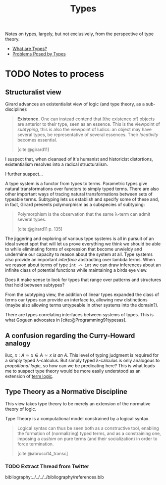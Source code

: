 #+TITLE: Types

Notes on types, largely, but not exclusively, from the perspective of
type theory.

- [[./what-are-types.org][What are Types?]]
- [[./problems-posed-by-types.org][Problems Posed by Types]]

* TODO Notes to process
** Structuralist view

Girard advances an existentialist view of logic (and type theory, as a
sub-discipline):

#+BEGIN_QUOTE
*Existence.* One can instead contend that [the existence of] objects are
 anterior to their type, seen as an essence. This is the viewpoint of
 /subtyping/, this is also the viewpoint of ludics: an object may have several
 types, be representative of several essences. Their /locativity/ becomes
 essential.

 [cite:@girard11]
#+END_QUOTE

I suspect that, when cleansed of it's humanist and historicist distortions,
existentialism resolves into a radical structuralism.

I further suspect...

A type system is a functor from types to terms. Parametric types give natural
transformations over functors to simply typed terms. There are also other
important ways of tracing natural transformations between sets of typeable
terms. Subtyping lets us establish and specify some of these and, in fact,
Girard presents polymorphism as a subspecies of subtyping:

#+BEGIN_QUOTE
Polymorphism is the observation that the same λ-term can admit several types.

[cite:@girard11 p. 135]
#+END_QUOTE

The jiggering and exploring of various type systems is all in pursuit of an
ideal sweet spot that will let us prove everything we think we should be able to
while eliminating forms of expression that become unwieldy and undermine our
capacity to reason about the system at all. Type systems also provide an
important /interface/ abstracting over lambda terms. When we reason about terms
of type =int -> int= we can draw inferences about an infinite class of potential
functions while maintaining a birds eye view.

Does it make sense to look for types that range over patterns and structures
that hold between subtypes?

From the subtyping view, the addition of linear types expanded the class of
terms our types can provide an interface to, allowing new distinctions (maybe
also allowing terms untypeable in other systems into the domain?).

There are types correlating interfaces between systems of types. This is what
Goguen advocates in [cite:@Programming91typesas].

** A confusion regarding the Curry-Howard analogy

iiuc, $x : A \simeq x \in A \simeq x \: is \: an \: A$. This level of typing
judgment is required for a simply typed λ-calculus. But simply typed λ-calculus
is only analogous to /propsitional logic/, so how can we be predicating here?
This is what leads me to suspect type theory would be more easily understood as
an extension of [[https://en.wikipedia.org/wiki/Term_logic][term logic]].

** Type Theory as a Normative Discipline

This view takes type theory to be merely an extension of the normative theory of
logic.

Type Theory is a computational model constrained by a logical syntax.

#+BEGIN_QUOTE
Logical syntax can thus be seen both as a constructive tool, enabling the
formation of (normalizing) typed terms, and as a constraining one, imposing a
/custom/ on pure terms (and their socialization) in order to force termination.

[cite:@abrusci14_transc]
#+END_QUOTE

*** TODO Extract Thread from Twitter

bibliography:../../../../bibliography/references.bib
